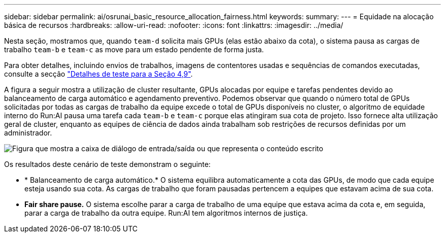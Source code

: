 ---
sidebar: sidebar 
permalink: ai/osrunai_basic_resource_allocation_fairness.html 
keywords:  
summary:  
---
= Equidade na alocação básica de recursos
:hardbreaks:
:allow-uri-read: 
:nofooter: 
:icons: font
:linkattrs: 
:imagesdir: ../media/


[role="lead"]
Nesta seção, mostramos que, quando `team-d` solicita mais GPUs (elas estão abaixo da cota), o sistema pausa as cargas de trabalho `team-b` e `team-c` as move para um estado pendente de forma justa.

Para obter detalhes, incluindo envios de trabalhos, imagens de contentores usadas e sequências de comandos executadas, consulte a secção link:osrunai_testing_details_for_section_49.html["Detalhes de teste para a Seção 4,9"].

A figura a seguir mostra a utilização de cluster resultante, GPUs alocadas por equipe e tarefas pendentes devido ao balanceamento de carga automático e agendamento preventivo. Podemos observar que quando o número total de GPUs solicitadas por todas as cargas de trabalho da equipe excede o total de GPUs disponíveis no cluster, o algoritmo de equidade interno do Run:AI pausa uma tarefa cada `team-b` e `team-c` porque elas atingiram sua cota de projeto. Isso fornece alta utilização geral de cluster, enquanto as equipes de ciência de dados ainda trabalham sob restrições de recursos definidas por um administrador.

image:osrunai_image9.png["Figura que mostra a caixa de diálogo de entrada/saída ou que representa o conteúdo escrito"]

Os resultados deste cenário de teste demonstram o seguinte:

* * Balanceamento de carga automático.* O sistema equilibra automaticamente a cota das GPUs, de modo que cada equipe esteja usando sua cota. As cargas de trabalho que foram pausadas pertencem a equipes que estavam acima de sua cota.
* *Fair share pause.* O sistema escolhe parar a carga de trabalho de uma equipe que estava acima da cota e, em seguida, parar a carga de trabalho da outra equipe. Run:AI tem algoritmos internos de justiça.

